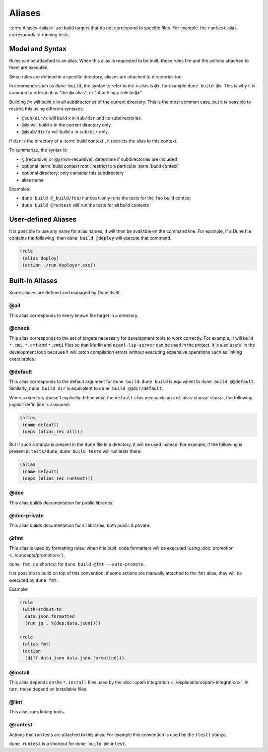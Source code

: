 Aliases
=======

:term:`Aliases <alias>` are build targets that do not correspond to specific
files. For example, the ``runtest`` alias corresponds to running tests.

Model and Syntax
----------------

Rules can be attached to an alias. When this alias is requested to be built,
these rules fire and the actions attached to them are executed.

Since rules are defined in a specific directory, aliases are attached to
directories too.

In commands such as ``dune build``, the syntax to refer to the ``x`` alias is
``@x``, for example ``dune build @x``. This is why it is common to refer to it
as "the ``@x`` alias", or "attaching a rule to ``@x``".

Building ``@x`` will build ``x`` in all subdirectories of the current
directory. This is the most common case, but it is possible to restrict this
using different syntaxes:

- ``@sub/dir/x`` will build ``x`` in ``sub/dir`` and its subdirectories.
- ``@@x`` will build ``x`` in the current directory only.
- ``@@sub/dir/x`` will build ``x`` in ``sub/dir`` only.

If ``dir`` is the directory of a :term:`build context`, it restricts the alias
to this context.

To summarize, the syntax is:

- ``@`` (recursive) or ``@@`` (non-recursive): determine if subdirectories are
  included
- optional :term:`build context root`: restrict to a particular :term:`build
  context`
- optional directory: only consider this subdirectory
- alias name

Examples:

- ``dune build @_build/foo/runtest`` only runs the tests for
  the ``foo`` build context
- ``dune build @runtest`` will run the tests for all build contexts

User-defined Aliases
--------------------

It is possible to use any name for alias names; it will then be available on
the command line. For example, if a Dune file contains the following, then
``dune build @deploy`` will execute that command.

.. code:: dune

   (rule
    (alias deploy)
    (action ./run-deployer.exe))

Built-in Aliases
----------------

Some aliases are defined and managed by Dune itself.

@all
^^^^

This alias corresponds to every known file target in a directory.

@check
^^^^^^

This alias corresponds to the set of targets necessary for development tools to
work correctly. For example, it will build ``*.cmi``, ``*.cmt`` and ``*.cmti``
files so that Merlin and ``ocaml-lsp-server`` can be used in the project.
It is also useful in the development loop because it will catch compilation
errors without executing expensive operations such as linking executables.

.. _default-alias:

@default
^^^^^^^^

This alias corresponds to the default argument for ``dune build``: ``dune
build`` is equivalent to ``dune build @@default``. Similarly, ``dune build
dir`` is equivalent to ``dune build @@dir/default``.

When a directory doesn't explicitly define what the ``default`` alias
means via an :ref:`alias-stanza` stanza, the following implicit
definition is assumed:

.. code:: dune

   (alias
    (name default)
    (deps (alias_rec all)))

But if such a stanza is present in the ``dune`` file in a directory, it will be
used instead. For example, if the following is present in ``tests/dune``,
``dune build tests`` will run tests there:

.. code:: dune

   (alias
    (name default)
    (deps (alias_rec runtest)))

@doc
^^^^

This alias builds documentation for public libraries.

@doc-private
^^^^^^^^^^^^

This alias builds documentation for all libraries, both public & private.

@fmt
^^^^

This alias is used by formatting rules: when it is built, code formatters will
be executed (using :doc:`promotion <../concepts/promotion>`).

``dune fmt`` is a shortcut for ``dune build @fmt --auto-promote``.

It is possible to build on top of this convention: if some actions are manually
attached to the ``fmt`` alias, they will be executed by ``dune fmt``.

Example:

.. code:: dune

   (rule
    (with-stdout-to
     data.json.formatted
     (run jq . %{dep:data.json})))

   (rule
    (alias fmt)
    (action
     (diff data.json data.json.formatted)))

@install
^^^^^^^^

This alias depends on the ``*.install`` files used by the :doc:`opam
integration <../explanation/opam-integration>`. In turn, these depend on
installable files.

@lint
^^^^^

This alias runs linting tools.

@runtest
^^^^^^^^

Actions that run tests are attached to this alias. For example this convention
is used by the ``(test)`` stanza.

``dune runtest`` is a shortcut for ``dune build @runtest``.
